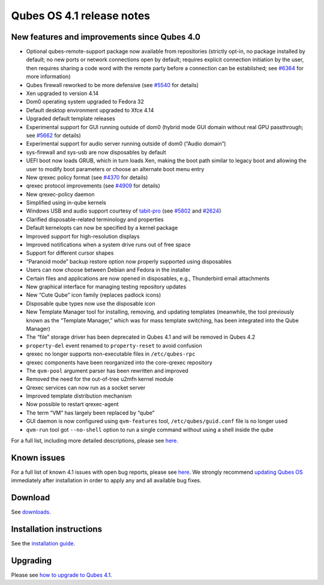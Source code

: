 ==========================
Qubes OS 4.1 release notes
==========================

New features and improvements since Qubes 4.0
=============================================

-  Optional qubes-remote-support package now available from repositories
   (strictly opt-in, no package installed by default; no new ports or
   network connections open by default; requires explicit connection
   initiation by the user, then requires sharing a code word with the
   remote party before a connection can be established; see
   `#6364 <https://github.com/QubesOS/qubes-issues/issues/6364>`__ for
   more information)
-  Qubes firewall reworked to be more defensive (see
   `#5540 <https://github.com/QubesOS/qubes-issues/issues/5540>`__ for
   details)
-  Xen upgraded to version 4.14
-  Dom0 operating system upgraded to Fedora 32
-  Default desktop environment upgraded to Xfce 4.14
-  Upgraded default template releases
-  Experimental support for GUI running outside of dom0 (hybrid mode GUI
   domain without real GPU passthrough; see
   `#5662 <https://github.com/QubesOS/qubes-issues/issues/5662>`__ for
   details)
-  Experimental support for audio server running outside of dom0 (“Audio
   domain”)
-  sys-firewall and sys-usb are now disposables by default
-  UEFI boot now loads GRUB, which in turn loads Xen, making the boot
   path similar to legacy boot and allowing the user to modify boot
   parameters or choose an alternate boot menu entry
-  New qrexec policy format (see
   `#4370 <https://github.com/QubesOS/qubes-issues/issues/4370>`__ for
   details)
-  qrexec protocol improvements (see
   `#4909 <https://github.com/QubesOS/qubes-issues/issues/4909>`__ for
   details)
-  New qrexec-policy daemon
-  Simplified using in-qube kernels
-  Windows USB and audio support courtesy of
   `tabit-pro <https://github.com/tabit-pro>`__ (see
   `#5802 <https://github.com/QubesOS/qubes-issues/issues/5802>`__ and
   `#2624 <https://github.com/QubesOS/qubes-issues/issues/2624>`__)
-  Clarified disposable-related terminology and properties
-  Default kernelopts can now be specified by a kernel package
-  Improved support for high-resolution displays
-  Improved notifications when a system drive runs out of free space
-  Support for different cursor shapes
-  “Paranoid mode” backup restore option now properly supported using
   disposables
-  Users can now choose between Debian and Fedora in the installer
-  Certain files and applications are now opened in disposables, e.g.,
   Thunderbird email attachments
-  New graphical interface for managing testing repository updates
-  New “Cute Qube” icon family (replaces padlock icons)
-  Disposable qube types now use the disposable icon
-  New Template Manager tool for installing, removing, and updating
   templates (meanwhile, the tool previously known as the “Template
   Manager,” which was for mass template switching, has been integrated
   into the Qube Manager)
-  The “file” storage driver has been deprecated in Qubes 4.1 and will
   be removed in Qubes 4.2
-  ``property-del`` event renamed to ``property-reset`` to avoid
   confusion
-  qrexec no longer supports non-executable files in ``/etc/qubes-rpc``
-  qrexec components have been reorganized into the core-qrexec
   repository
-  The ``qvm-pool`` argument parser has been rewritten and improved
-  Removed the need for the out-of-tree u2mfn kernel module
-  Qrexec services can now run as a socket server
-  Improved template distribution mechanism
-  Now possible to restart qrexec-agent
-  The term “VM” has largely been replaced by “qube”
-  GUI daemon is now configured using ``qvm-features`` tool,
   ``/etc/qubes/guid.conf`` file is no longer used
-  ``qvm-run`` tool got ``--no-shell`` option to run a single command
   without using a shell inside the qube

For a full list, including more detailed descriptions, please see
`here <https://github.com/QubesOS/qubes-issues/issues?q=is%3Aissue+sort%3Aupdated-desc+milestone%3A%22Release+4.1%22+label%3A%22release+notes%22+is%3Aclosed>`__.

Known issues
============

For a full list of known 4.1 issues with open bug reports, please see
`here <https://github.com/QubesOS/qubes-issues/issues?q=is%3Aopen+is%3Aissue+milestone%3A%22Release+4.1%22+label%3A%22T%3A+bug%22>`__.
We strongly recommend `updating Qubes OS </doc/how-to-update/>`__
immediately after installation in order to apply any and all available
bug fixes.

Download
========

See `downloads </downloads/>`__.

Installation instructions
=========================

See the `installation guide </doc/installation-guide/>`__.

Upgrading
=========

Please see `how to upgrade to Qubes 4.1 </doc/upgrade/4.1/>`__.
